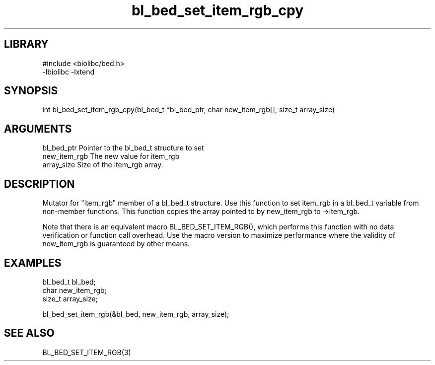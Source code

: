 \" Generated by c2man from bl_bed_set_item_rgb_cpy.c
.TH bl_bed_set_item_rgb_cpy 3

.SH LIBRARY
\" Indicate #includes, library name, -L and -l flags
.nf
.na
#include <biolibc/bed.h>
-lbiolibc -lxtend
.ad
.fi

\" Convention:
\" Underline anything that is typed verbatim - commands, etc.
.SH SYNOPSIS
.PP
.nf 
.na
int     bl_bed_set_item_rgb_cpy(bl_bed_t *bl_bed_ptr, char new_item_rgb[], size_t array_size)
.ad
.fi

.SH ARGUMENTS
.nf
.na
bl_bed_ptr      Pointer to the bl_bed_t structure to set
new_item_rgb    The new value for item_rgb
array_size      Size of the item_rgb array.
.ad
.fi

.SH DESCRIPTION

Mutator for "item_rgb" member of a bl_bed_t structure.
Use this function to set item_rgb in a bl_bed_t variable
from non-member functions.  This function copies the array pointed to
by new_item_rgb to ->item_rgb.

Note that there is an equivalent macro BL_BED_SET_ITEM_RGB(), which performs
this function with no data verification or function call overhead.
Use the macro version to maximize performance where the validity
of new_item_rgb is guaranteed by other means.

.SH EXAMPLES
.nf
.na

bl_bed_t        bl_bed;
char            new_item_rgb;
size_t          array_size;

bl_bed_set_item_rgb(&bl_bed, new_item_rgb, array_size);
.ad
.fi

.SH SEE ALSO

BL_BED_SET_ITEM_RGB(3)

